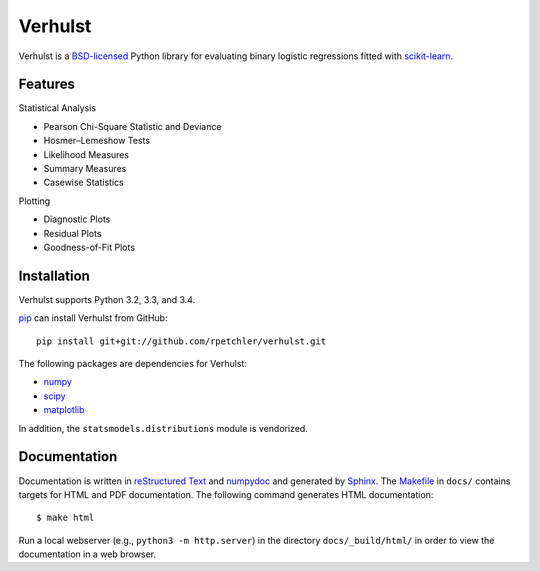 Verhulst
========

Verhulst is a BSD-licensed_ Python library for evaluating binary logistic
regressions fitted with scikit-learn_.

Features
--------

Statistical Analysis

- Pearson Chi-Square Statistic and Deviance
- Hosmer–Lemeshow Tests
- Likelihood Measures
- Summary Measures
- Casewise Statistics

Plotting

- Diagnostic Plots
- Residual Plots
- Goodness-of-Fit Plots

Installation
------------

Verhulst supports Python 3.2, 3.3, and 3.4.

pip_ can install Verhulst from GitHub:

::

   pip install git+git://github.com/rpetchler/verhulst.git

The following packages are dependencies for Verhulst:

- numpy_
- scipy_
- matplotlib_

In addition, the ``statsmodels.distributions`` module is vendorized.

Documentation
-------------

Documentation is written in `reStructured Text`_ and numpydoc_ and generated
by Sphinx_. The Makefile_ in ``docs/`` contains targets for HTML and PDF
documentation. The following command generates HTML documentation:

::

   $ make html

Run a local webserver (e.g., ``python3 -m http.server``) in the directory
``docs/_build/html/`` in order to view the documentation in a web browser.

.. _BSD-licensed: http://opensource.org/licenses/BSD-3-Clause
.. _scikit-learn: http://scikit-learn.org/
.. _liblinear: http://www.csie.ntu.edu.tw/~cjlin/liblinear/
.. _statsmodels: http://statsmodels.sourceforge.net/
.. _pip: https://github.com/pypa/pip
.. _numpy: http://www.numpy.org/
.. _scipy: http://www.scipy.org/
.. _matplotlib: http://matplotlib.org/
.. _`reStructured Text`: http://docutils.sourceforge.net/rst.html
.. _numpydoc: https://github.com/numpy/numpydoc
.. _Sphinx: http://sphinx-doc.org/
.. _Makefile: https://www.gnu.org/software/make/
